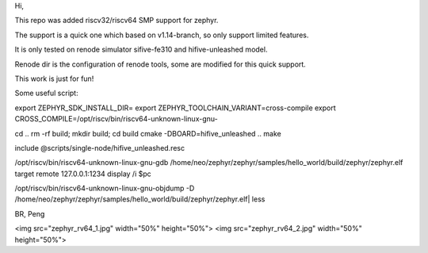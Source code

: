 Hi,

This repo was added riscv32/riscv64 SMP support for zephyr.

The support is a quick one which based on v1.14-branch, so only support limited features.

It is only tested on renode simulator sifive-fe310 and hifive-unleashed model.

Renode dir is the configuration of renode tools, some are modified for this quick support.

This work is just for fun!

Some useful script:

export ZEPHYR_SDK_INSTALL_DIR= export ZEPHYR_TOOLCHAIN_VARIANT=cross-compile export CROSS_COMPILE=/opt/riscv/bin/riscv64-unknown-linux-gnu-

cd .. rm -rf build; mkdir build; cd build cmake -DBOARD=hifive_unleashed .. make

include @scripts/single-node/hifive_unleashed.resc

/opt/riscv/bin/riscv64-unknown-linux-gnu-gdb /home/neo/zephyr/zephyr/samples/hello_world/build/zephyr/zephyr.elf target remote 127.0.0.1:1234 display /i $pc

/opt/riscv/bin/riscv64-unknown-linux-gnu-objdump -D /home/neo/zephyr/zephyr/samples/hello_world/build/zephyr/zephyr.elf| less

BR,
Peng

<img src="zephyr_rv64_1.jpg" width="50%" height="50%">
<img src="zephyr_rv64_2.jpg" width="50%" height="50%">
